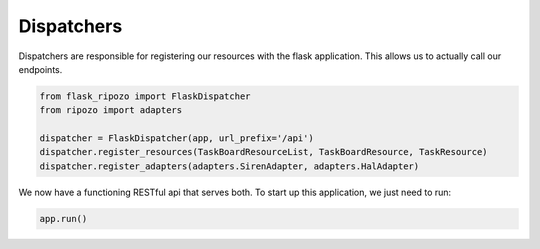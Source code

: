 Dispatchers
===========

Dispatchers are responsible for registering
our resources with the flask application.
This allows us to actually call our endpoints.

.. code-block:: python

    from flask_ripozo import FlaskDispatcher
    from ripozo import adapters

    dispatcher = FlaskDispatcher(app, url_prefix='/api')
    dispatcher.register_resources(TaskBoardResourceList, TaskBoardResource, TaskResource)
    dispatcher.register_adapters(adapters.SirenAdapter, adapters.HalAdapter)

We now have a functioning RESTful api that serves both.
To start up this application, we just need to run:

.. code-block:: python

    app.run()
